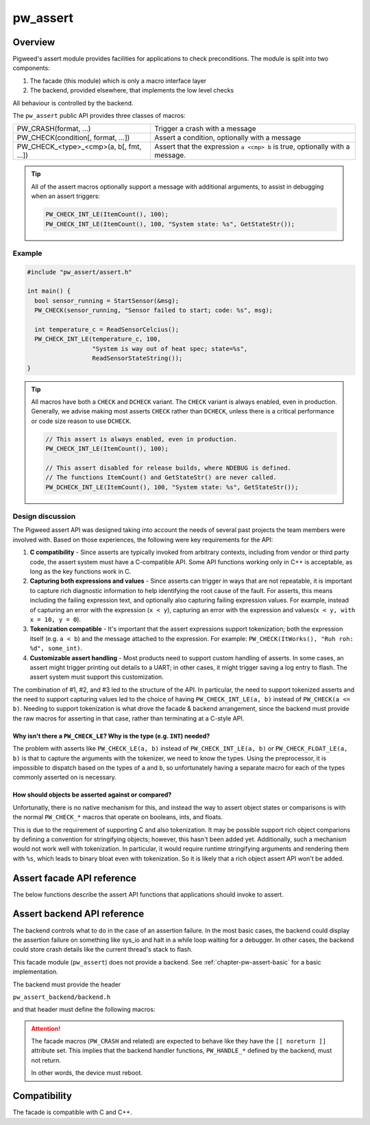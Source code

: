 .. _chapter-pw-assert:

.. default-domain:: cpp

.. highlight:: cpp

=========
pw_assert
=========

--------
Overview
--------
Pigweed's assert module provides facilities for applications to check
preconditions. The module is split into two components:

1. The facade (this module) which is only a macro interface layer
2. The backend, provided elsewhere, that implements the low level checks

All behaviour is controlled by the backend.

The ``pw_assert`` public API provides three classes of macros:

+-----------------------------------------+--------------------------------+
| PW_CRASH(format, ...)                   | Trigger a crash with a message |
+-----------------------------------------+--------------------------------+
| PW_CHECK(condition[, format, ...])      | Assert a condition, optionally |
|                                         | with a message                 |
+-----------------------------------------+--------------------------------+
| PW_CHECK_<type>_<cmp>(a, b[, fmt, ...]) | Assert that the expression     |
|                                         | ``a <cmp> b`` is true,         |
|                                         | optionally with a message.     |
+-----------------------------------------+--------------------------------+

.. tip::

  All of the assert macros optionally support a message with additional
  arguments, to assist in debugging when an assert triggers:

  .. code-block:: cpp

    PW_CHECK_INT_LE(ItemCount(), 100);
    PW_CHECK_INT_LE(ItemCount(), 100, "System state: %s", GetStateStr());

Example
-------

.. code-block:: cpp

  #include "pw_assert/assert.h"

  int main() {
    bool sensor_running = StartSensor(&msg);
    PW_CHECK(sensor_running, "Sensor failed to start; code: %s", msg);

    int temperature_c = ReadSensorCelcius();
    PW_CHECK_INT_LE(temperature_c, 100,
                    "System is way out of heat spec; state=%s",
                    ReadSensorStateString());
  }

.. tip::

  All macros have both a ``CHECK`` and ``DCHECK`` variant. The ``CHECK``
  variant is always enabled, even in production. Generally, we advise making
  most asserts ``CHECK`` rather than ``DCHECK``, unless there is a critical
  performance or code size reason to use ``DCHECK``.

  .. code-block:: cpp

    // This assert is always enabled, even in production.
    PW_CHECK_INT_LE(ItemCount(), 100);

    // This assert disabled for release builds, where NDEBUG is defined.
    // The functions ItemCount() and GetStateStr() are never called.
    PW_DCHECK_INT_LE(ItemCount(), 100, "System state: %s", GetStateStr());

Design discussion
-----------------
The Pigweed assert API was designed taking into account the needs of several
past projects the team members were involved with. Based on those experiences,
the following were key requirements for the API:

1. **C compatibility** - Since asserts are typically invoked from arbitrary
   contexts, including from vendor or third party code, the assert system must
   have a C-compatible API. Some API functions working only in C++ is
   acceptable, as long as the key functions work in C.
2. **Capturing both expressions and values** - Since asserts can trigger in
   ways that are not repeatable, it is important to capture rich diagnostic
   information to help identifying the root cause of the fault. For asserts,
   this means including the failing expression text, and optionally also
   capturing failing expression values. For example, instead of capturing an
   error with the expression (``x < y``), capturing an error with the
   expression and values(``x < y, with x = 10, y = 0``).
3. **Tokenization compatible** - It's important that the assert expressions
   support tokenization; both the expression itself (e.g. ``a < b``) and the
   message attached to the expression. For example: ``PW_CHECK(ItWorks(), "Ruh
   roh: %d", some_int)``.
4. **Customizable assert handling** - Most products need to support custom
   handling of asserts. In some cases, an assert might trigger printing out
   details to a UART; in other cases, it might trigger saving a log entry to
   flash. The assert system must support this customization.

The combination of #1, #2, and #3 led to the structure of the API. In
particular, the need to support tokenized asserts and the need to support
capturing values led to the choice of having ``PW_CHECK_INT_LE(a, b)`` instead
of ``PW_CHECK(a <= b)``. Needing to support tokenization is what drove the
facade & backend arrangement, since the backend must provide the raw macros for
asserting in that case, rather than terminating at a C-style API.

Why isn't there a ``PW_CHECK_LE``? Why is the type (e.g. ``INT``) needed?
^^^^^^^^^^^^^^^^^^^^^^^^^^^^^^^^^^^^^^^^^^^^^^^^^^^^^^^^^^^^^^^^^^^^^^^^^
The problem with asserts like ``PW_CHECK_LE(a, b)`` instead of
``PW_CHECK_INT_LE(a, b)`` or ``PW_CHECK_FLOAT_LE(a, b)`` is that to capture the
arguments with the tokenizer, we need to know the types. Using the
preprocessor, it is impossible to dispatch based on the types of ``a`` and
``b``, so unfortunately having a separate macro for each of the types commonly
asserted on is necessary.

How should objects be asserted against or compared?
^^^^^^^^^^^^^^^^^^^^^^^^^^^^^^^^^^^^^^^^^^^^^^^^^^^
Unfortunatly, there is no native mechanism for this, and instead the way to
assert object states or comparisons is with the normal ``PW_CHECK_*`` macros
that operate on booleans, ints, and floats.

This is due to the requirement of supporting C and also tokenization. It may be
possible support rich object comparions by defining a convention for
stringifying objects; however, this hasn't been added yet. Additionally, such a
mechanism would not work well with tokenization. In particular, it would
require runtime stringifying arguments and rendering them with ``%s``, which
leads to binary bloat even with tokenization. So it is likely that a rich
object assert API won't be added.

---------------------------
Assert facade API reference
---------------------------

The below functions describe the assert API functions that applications should
invoke to assert.

.. cpp:function:: PW_CRASH(format, ...)

  Trigger a crash with a message. Replaces LOG_FATAL() in other systems. Can
  include a message with format arguments; for example:

  .. code-block:: cpp

    PW_CRASH("Unexpected: frobnitz in state: %s", frobnitz_state);

  Note: ``PW_CRASH`` is the equivalent of ``LOG_FATAL`` in other systems, where
  a device crash is triggered with a message. In Pigweed, logging and
  crashing/asserting are separated. There is a ``LOG_CRITICAL`` level in the
  logging module, but it does not have side effects; for ``LOG_FATAL``, instead
  use this macro (``PW_CRASH``).

.. cpp:function:: PW_CHECK(condition)
.. cpp:function:: PW_CHECK(condition, format, ...)
.. cpp:function:: PW_DCHECK(condition)
.. cpp:function:: PW_DCHECK(condition, format, ...)

  Assert that a condition is true, optionally including a message with
  arguments to report if the codition is false.

  The ``DCHECK`` variants only run if ``NDEBUG`` is defined; otherwise, the
  entire statement is removed (and the expression not evaluated).

  Example:

  .. code-block:: cpp

    PW_CHECK(StartTurbines());
    PW_CHECK(StartWarpDrive(), "Oddly warp drive couldn't start; ruh-roh!");
    PW_CHECK(RunSelfTest(), "Failure in self test; try %d", TestAttempts());

  .. attention::

    Don't use use ``PW_CHECK`` for binary comparisons or status checks!

    Instead, use the ``PW_CHECK_<TYPE>_<OP>`` macros. These macros enable
    capturing the value of the operands, and also tokenizing them if using a
    tokenizing assert backend. For example, if ``x`` and ``b`` are integers,
    use instead ``PW_CHECK_INT_LT(x, b)``.

    Additionally, use ``PW_CHECK_OK(status)`` when checking for a
    ``Status::OK``, since it enables showing a human-readable status string
    rather than an integer (e.g. ``status == RESOURCE_EXHAUSTED`` instead of
    ``status == 5``.

    +------------------------------------+-------------------------------------+
    | **Do NOT do this**                 | **Do this instead**                 |
    +------------------------------------+-------------------------------------+
    | ``PW_CHECK(a_int < b_int)``        | ``PW_CHECK_INT_LT(a_int, b_int)``   |
    +------------------------------------+-------------------------------------+
    | ``PW_CHECK(a_ptr <= b_ptr)``       | ``PW_CHECK_PTR_LE(a_ptr, b_ptr)``   |
    +------------------------------------+-------------------------------------+
    | ``PW_CHECK(Temp() <= 10.0)``       | ``PW_CHECK_FLOAT_LE(Temp(), 10.0)`` |
    +------------------------------------+-------------------------------------+
    | ``PW_CHECK(Foo() == Status::OK)``  | ``PW_CHECK_OK(Foo())``              |
    +------------------------------------+-------------------------------------+

.. cpp:function:: PW_CHECK_NOTNULL(ptr)
.. cpp:function:: PW_CHECK_NOTNULL(ptr, format, ...)
.. cpp:function:: PW_DCHECK_NOTNULL(ptr)
.. cpp:function:: PW_DCHECK_NOTNULL(ptr, format, ...)

  Assert that the given pointer is not ``NULL``, optionally including a message
  with arguments to report if the pointer is ``NULL``.

  The ``DCHECK`` variants only run if ``NDEBUG`` is defined; otherwise, the
  entire statement is removed (and the expression not evaluated).

  .. code-block:: cpp

    Foo* foo = GetTheFoo()
    PW_CHECK_NOTNULL(foo);

    Bar* bar = GetSomeBar();
    PW_CHECK_NOTNULL(bar, "Weirdly got NULL bar; state: %d", MyState());

.. cpp:function:: PW_CHECK_TYPE_OP(a, b)
.. cpp:function:: PW_CHECK_TYPE_OP(a, b, format, ...)
.. cpp:function:: PW_DCHECK_TYPE_OP(a, b)
.. cpp:function:: PW_DCHECK_TYPE_OP(a, b, format, ...)

  Asserts that ``a OP b`` is true, where ``a`` and ``b`` are converted to
  ``TYPE``; with ``OP`` and ``TYPE`` described below.

  If present, the optional format message is reported on failure. Depending on
  the backend, values of ``a`` and ``b`` will also be reported.

  The ``DCHECK`` variants only run if ``NDEBUG`` is defined; otherwise, the
  entire statement is removed (and the expression not evaluated).

  Example, with no message:

  .. code-block:: cpp

    PW_CHECK_INT_LE(CurrentTemperature(), 100);
    PW_CHECK_INT_LE(ItemCount(), 100);

  Example, with an included message and arguments:

  .. code-block:: cpp

    PW_CHECK_FLOAT_GE(BatteryVoltage(), 3.2, "System state=%s", SysState());

  Below is the full list of binary comparison assert macros, along with the
  type specifier. The specifier is irrelevant to application authors but is
  needed for backend implementers.

  +-------------------+--------------+-----------+-----------------------+
  | Macro             | a, b type    | condition | a, b format specifier |
  +-------------------+--------------+-----------+-----------------------+
  | PW_CHECK_INT_LE   | int          | a <= b    | %d                    |
  +-------------------+--------------+-----------+-----------------------+
  | PW_CHECK_INT_LT   | int          | a <  b    | %d                    |
  +-------------------+--------------+-----------+-----------------------+
  | PW_CHECK_INT_GE   | int          | a >= b    | %d                    |
  +-------------------+--------------+-----------+-----------------------+
  | PW_CHECK_INT_GT   | int          | a >  b    | %d                    |
  +-------------------+--------------+-----------+-----------------------+
  | PW_CHECK_INT_EQ   | int          | a == b    | %d                    |
  +-------------------+--------------+-----------+-----------------------+
  | PW_CHECK_INT_NE   | int          | a != b    | %d                    |
  +-------------------+--------------+-----------+-----------------------+
  | PW_CHECK_UINT_LE  | unsigned int | a <= b    | %u                    |
  +-------------------+--------------+-----------+-----------------------+
  | PW_CHECK_UINT_LT  | unsigned int | a <  b    | %u                    |
  +-------------------+--------------+-----------+-----------------------+
  | PW_CHECK_UINT_GE  | unsigned int | a >= b    | %u                    |
  +-------------------+--------------+-----------+-----------------------+
  | PW_CHECK_UINT_GT  | unsigned int | a >  b    | %u                    |
  +-------------------+--------------+-----------+-----------------------+
  | PW_CHECK_UINT_EQ  | unsigned int | a == b    | %u                    |
  +-------------------+--------------+-----------+-----------------------+
  | PW_CHECK_UINT_NE  | unsigned int | a != b    | %u                    |
  +-------------------+--------------+-----------+-----------------------+
  | PW_CHECK_PTR_LE   | void*        | a <= b    | %p                    |
  +-------------------+--------------+-----------+-----------------------+
  | PW_CHECK_PTR_LT   | void*        | a <  b    | %p                    |
  +-------------------+--------------+-----------+-----------------------+
  | PW_CHECK_PTR_GE   | void*        | a >= b    | %p                    |
  +-------------------+--------------+-----------+-----------------------+
  | PW_CHECK_PTR_GT   | void*        | a >  b    | %p                    |
  +-------------------+--------------+-----------+-----------------------+
  | PW_CHECK_PTR_EQ   | void*        | a == b    | %p                    |
  +-------------------+--------------+-----------+-----------------------+
  | PW_CHECK_PTR_NE   | void*        | a != b    | %p                    |
  +-------------------+--------------+-----------+-----------------------+
  | PW_CHECK_FLOAT_LE | float        | a <= b    | %f                    |
  +-------------------+--------------+-----------+-----------------------+
  | PW_CHECK_FLOAT_LT | float        | a <  b    | %f                    |
  +-------------------+--------------+-----------+-----------------------+
  | PW_CHECK_FLOAT_GE | float        | a >= b    | %f                    |
  +-------------------+--------------+-----------+-----------------------+
  | PW_CHECK_FLOAT_GT | float        | a >  b    | %f                    |
  +-------------------+--------------+-----------+-----------------------+
  | PW_CHECK_FLOAT_EQ | float        | a == b    | %f                    |
  +-------------------+--------------+-----------+-----------------------+
  | PW_CHECK_FLOAT_NE | float        | a != b    | %f                    |
  +-------------------+--------------+-----------+-----------------------+

  The above ``CHECK_*_*()`` are also available in DCHECK variants, which will
  only evaluate their arguments and trigger if the ``NDEBUG`` macro is defined.

  +--------------------+--------------+-----------+-----------------------+
  | Macro              | a, b type    | condition | a, b format specifier |
  +--------------------+--------------+-----------+-----------------------+
  | PW_DCHECK_INT_LE   | int          | a <= b    | %d                    |
  +--------------------+--------------+-----------+-----------------------+
  | PW_DCHECK_INT_LT   | int          | a <  b    | %d                    |
  +--------------------+--------------+-----------+-----------------------+
  | PW_DCHECK_INT_GE   | int          | a >= b    | %d                    |
  +--------------------+--------------+-----------+-----------------------+
  | PW_DCHECK_INT_GT   | int          | a >  b    | %d                    |
  +--------------------+--------------+-----------+-----------------------+
  | PW_DCHECK_INT_EQ   | int          | a == b    | %d                    |
  +--------------------+--------------+-----------+-----------------------+
  | PW_DCHECK_INT_NE   | int          | a != b    | %d                    |
  +--------------------+--------------+-----------+-----------------------+
  | PW_DCHECK_UINT_LE  | unsigned int | a <= b    | %u                    |
  +--------------------+--------------+-----------+-----------------------+
  | PW_DCHECK_UINT_LT  | unsigned int | a <  b    | %u                    |
  +--------------------+--------------+-----------+-----------------------+
  | PW_DCHECK_UINT_GE  | unsigned int | a >= b    | %u                    |
  +--------------------+--------------+-----------+-----------------------+
  | PW_DCHECK_UINT_GT  | unsigned int | a >  b    | %u                    |
  +--------------------+--------------+-----------+-----------------------+
  | PW_DCHECK_UINT_EQ  | unsigned int | a == b    | %u                    |
  +--------------------+--------------+-----------+-----------------------+
  | PW_DCHECK_UINT_NE  | unsigned int | a != b    | %u                    |
  +--------------------+--------------+-----------+-----------------------+
  | PW_DCHECK_PTR_LE   | void*        | a <= b    | %p                    |
  +--------------------+--------------+-----------+-----------------------+
  | PW_DCHECK_PTR_LT   | void*        | a <  b    | %p                    |
  +--------------------+--------------+-----------+-----------------------+
  | PW_DCHECK_PTR_GE   | void*        | a >= b    | %p                    |
  +--------------------+--------------+-----------+-----------------------+
  | PW_DCHECK_PTR_GT   | void*        | a >  b    | %p                    |
  +--------------------+--------------+-----------+-----------------------+
  | PW_DCHECK_PTR_EQ   | void*        | a == b    | %p                    |
  +--------------------+--------------+-----------+-----------------------+
  | PW_DCHECK_PTR_NE   | void*        | a != b    | %p                    |
  +--------------------+--------------+-----------+-----------------------+
  | PW_DCHECK_FLOAT_LE | float        | a <= b    | %f                    |
  +--------------------+--------------+-----------+-----------------------+
  | PW_DCHECK_FLOAT_LT | float        | a <  b    | %f                    |
  +--------------------+--------------+-----------+-----------------------+
  | PW_DCHECK_FLOAT_GE | float        | a >= b    | %f                    |
  +--------------------+--------------+-----------+-----------------------+
  | PW_DCHECK_FLOAT_GT | float        | a >  b    | %f                    |
  +--------------------+--------------+-----------+-----------------------+
  | PW_DCHECK_FLOAT_EQ | float        | a == b    | %f                    |
  +--------------------+--------------+-----------+-----------------------+
  | PW_DCHECK_FLOAT_NE | float        | a != b    | %f                    |
  +--------------------+--------------+-----------+-----------------------+

.. cpp:function:: PW_CHECK_OK(status)
.. cpp:function:: PW_CHECK_OK(status, format, ...)
.. cpp:function:: PW_DCHECK_OK(status)
.. cpp:function:: PW_DCHECK_OK(status, format, ...)

  Assert that ``status`` evaluates to ``pw::Status::OK`` (in C++) or
  ``PW_STATUS_OK`` (in C). Optionally include a message with arguments to
  report.

  The ``DCHECK`` variants only run if ``NDEBUG`` is defined; otherwise, the
  entire statement is removed (and the expression not evaluated).

  .. code-block:: cpp

    pw::Status operation_status = DoSomeOperation();
    PW_CHECK_OK(operation_status);

    // Any expression that evaluates to a pw::Status or pw_Status works.
    PW_CHECK_OK(DoTheThing(), "System state: %s", SystemState());

    // C works too.
    pw_Status c_status = DoMoreThings();
    PW_CHECK_OK(c_status, "System state: %s", SystemState());

  .. note::

    Using ``PW_CHECK_OK(status)`` instead of ``PW_CHECK(status == Status::OK)``
    enables displaying an error message with a string version of the error
    code; for example ``status == RESOURCE_EXHAUSTED`` instead of ``status ==
    5``.

----------------------------
Assert backend API reference
----------------------------

The backend controls what to do in the case of an assertion failure. In the
most basic cases, the backend could display the assertion failure on something
like sys_io and halt in a while loop waiting for a debugger. In other cases,
the backend could store crash details like the current thread's stack to flash.

This facade module (``pw_assert``) does not provide a backend. See
:ref:`chapter-pw-assert-basic` for a basic implementation.

The backend must provide the header

``pw_assert_backend/backend.h``

and that header must define the following macros:

.. cpp:function:: PW_HANDLE_CRASH(message, ...)

  Trigger a system crash or halt, and if possible, deliver the specified
  message and arguments to the user or developer.

.. cpp:function:: PW_HANDLE_ASSERT_FAILURE(condition_str, message, ...)

  Trigger a system crash or halt, and if possible, deliver the condition string
  (indicating what expression was false) and the message with format arguments,
  to the user or developer.

  This macro is invoked from the ``PW_CHECK`` facade macro if condition is
  false.

.. cpp:function:: PW_HANDLE_ASSERT_BINARY_COMPARE_FAILURE( \
    a_str, a_val, op_str, b_str, b_val, type_fmt, message, ...)

  Trigger a system crash or halt for a failed binary comparison assert (e.g.
  any of the ``PW_CHECK_<type>_<op>`` macros). The handler should combine the
  assert components into a useful message for the user; though in some cases
  this may not be possible.

  Consider the following example:

  .. code-block:: cpp

    int temp = 16;
    int max_temp = 15;
    PW_CHECK_INT_LE(temp, MAX_TEMP, "Got too hot; state: %s", GetSystemState());

  In this block, the assert will trigger, which will cause the facade to invoke
  the handler macro. Below is the meaning of the arguments, referencing to the
  example:

  - ``a_str`` - Stringified first operand. In the example: ``"temp"``.
  - ``a_val`` - The value of the first operand. In the example: ``16``.
  - ``op_str`` - The string version of the operator. In the example: "<=".
  - ``b_str`` - Stringified second operand. In the example: ``"max_temp"``.
  - ``b_val`` - The value of the second operand. In the example: ``15``.
  - ``type_fmt`` - The format code for the type. In the example: ``"%d"``.
  - ``message, ...`` - A formatted message to go with the assert. In the
    example: ``"Got too hot; state: %s", "ON_FIRE"``.

  .. tip::

    See :ref:`chapter-pw-assert-basic` for one way to combine these arguments
    into a meaningful error message.

.. attention::

  The facade macros (``PW_CRASH`` and related) are expected to behave like they
  have the ``[[ noreturn ]]`` attribute set. This implies that the backend
  handler functions, ``PW_HANDLE_*`` defined by the backend, must not return.

  In other words, the device must reboot.

-------------
Compatibility
-------------
The facade is compatible with C and C++.
